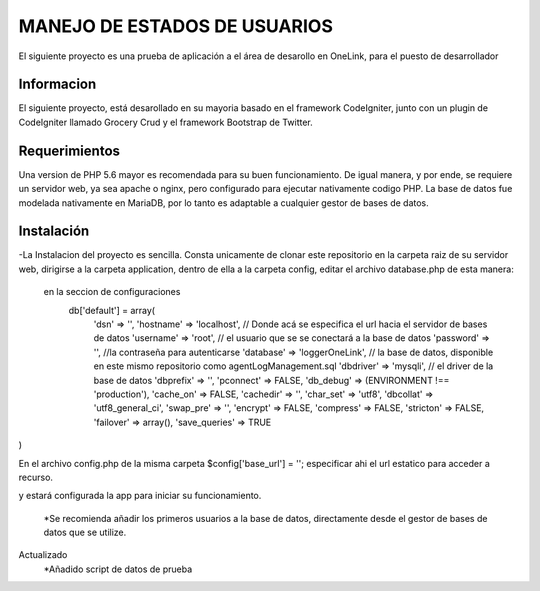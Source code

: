###################
MANEJO DE ESTADOS DE USUARIOS
###################

El siguiente proyecto es una prueba de aplicación a el área de desarollo en OneLink, para el puesto de desarrollador

*******************
Informacion
*******************
El siguiente proyecto, está desarollado en su mayoria basado en el framework CodeIgniter, junto con un plugin de CodeIgniter llamado 
Grocery Crud  y el framework Bootstrap de Twitter.


*******************
Requerimientos
*******************

Una version de PHP 5.6 mayor es recomendada para su buen funcionamiento.
De igual manera, y por ende, se requiere un servidor web, ya sea apache o nginx, pero configurado para ejecutar nativamente codigo PHP.
La base de datos fue modelada nativamente en MariaDB, por lo tanto es adaptable a cualquier gestor de bases de datos.

************
Instalación
************
-La Instalacion del proyecto es sencilla.
Consta unicamente de clonar este repositorio en la carpeta raiz de su servidor web, dirigirse a la carpeta application, dentro de ella a la carpeta config, editar el archivo database.php de esta manera:
  en la seccion de configuraciones
    db['default'] = array(
	'dsn'	=> '',
	'hostname' => 'localhost', // Donde acá se especifica el url hacia el servidor de bases de datos
	'username' => 'root', // el usuario que se se conectará a la base de datos
	'password' => '', //la contraseña para autenticarse
	'database' => 'loggerOneLink', // la base de datos, disponible en este mismo repositorio como agentLogManagement.sql
	'dbdriver' => 'mysqli', // el driver de la base de datos
	'dbprefix' => '',
	'pconnect' => FALSE,
	'db_debug' => (ENVIRONMENT !== 'production'),
	'cache_on' => FALSE,
	'cachedir' => '',
	'char_set' => 'utf8',
	'dbcollat' => 'utf8_general_ci',
	'swap_pre' => '',
	'encrypt' => FALSE,
	'compress' => FALSE,
	'stricton' => FALSE,
	'failover' => array(),
	'save_queries' => TRUE
)

En el archivo config.php de la misma carpeta
$config['base_url'] = ''; especificar ahi el url estatico para acceder a recurso.

y estará configurada la app para iniciar su funcionamiento.

  *Se recomienda añadir los primeros usuarios a la base de datos, directamente desde el gestor de bases de datos que se utilize.
  
Actualizado 
	*Añadido script de datos de prueba

